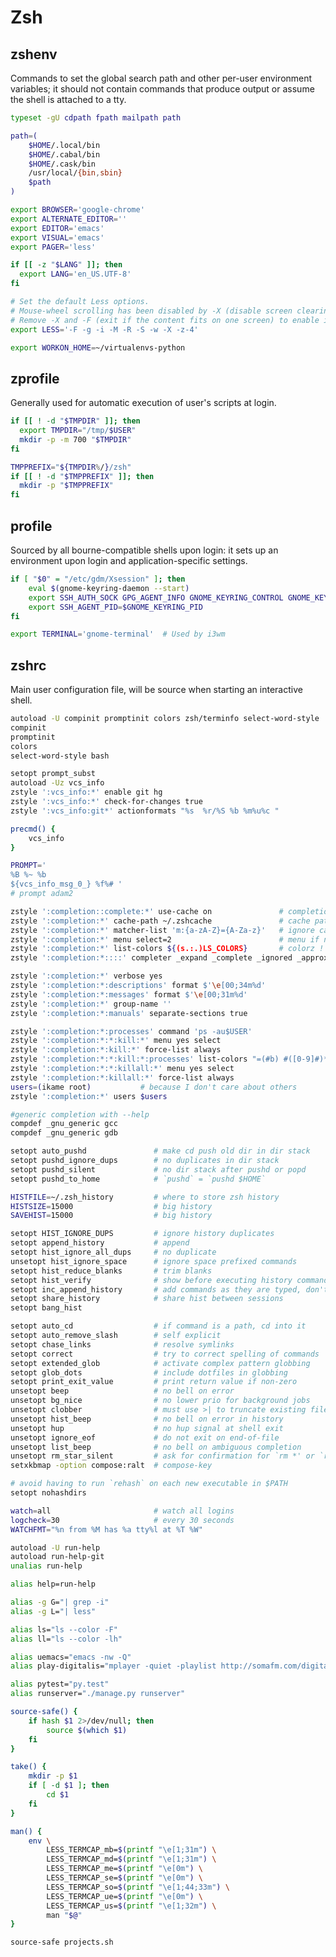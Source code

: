 #+STARTUP: showall
* Zsh
** zshenv
:PROPERTIES:
:tangle: ~/.zshenv
:END:

Commands to set the global search path and other per-user environment variables; it should not
contain commands that produce output or assume the shell is attached to a tty.

#+BEGIN_SRC sh
  typeset -gU cdpath fpath mailpath path

  path=(
      $HOME/.local/bin
      $HOME/.cabal/bin
      $HOME/.cask/bin
      /usr/local/{bin,sbin}
      $path
  )

  export BROWSER='google-chrome'
  export ALTERNATE_EDITOR=''
  export EDITOR='emacs'
  export VISUAL='emacs'
  export PAGER='less'

  if [[ -z "$LANG" ]]; then
    export LANG='en_US.UTF-8'
  fi

  # Set the default Less options.
  # Mouse-wheel scrolling has been disabled by -X (disable screen clearing).
  # Remove -X and -F (exit if the content fits on one screen) to enable it.
  export LESS='-F -g -i -M -R -S -w -X -z-4'

  export WORKON_HOME=~/virtualenvs-python
#+END_SRC

** zprofile
:PROPERTIES:
:tangle: ~/.zprofile
:END:

Generally used for automatic execution of user's scripts at login.

#+BEGIN_SRC sh
  if [[ ! -d "$TMPDIR" ]]; then
    export TMPDIR="/tmp/$USER"
    mkdir -p -m 700 "$TMPDIR"
  fi

  TMPPREFIX="${TMPDIR%/}/zsh"
  if [[ ! -d "$TMPPREFIX" ]]; then
    mkdir -p "$TMPPREFIX"
  fi
#+END_SRC

** profile
:PROPERTIES:
:tangle: ~/.profile
:END:

Sourced by all bourne-compatible shells upon login: it sets up an environment upon login and
application-specific settings.

#+BEGIN_SRC sh
  if [ "$0" = "/etc/gdm/Xsession" ]; then
      eval $(gnome-keyring-daemon --start)
      export SSH_AUTH_SOCK GPG_AGENT_INFO GNOME_KEYRING_CONTROL GNOME_KEYRING_PID
      export SSH_AGENT_PID=$GNOME_KEYRING_PID
  fi

  export TERMINAL='gnome-terminal'  # Used by i3wm
#+END_SRC

** zshrc
:PROPERTIES:
:tangle: ~/.zshrc
:END:

Main user configuration file, will be source when starting an interactive shell.

#+BEGIN_SRC sh
  autoload -U compinit promptinit colors zsh/terminfo select-word-style
  compinit
  promptinit
  colors
  select-word-style bash

  setopt prompt_subst
  autoload -Uz vcs_info
  zstyle ':vcs_info:*' enable git hg
  zstyle ':vcs_info:*' check-for-changes true
  zstyle ':vcs_info:git*' actionformats "%s  %r/%S %b %m%u%c "

  precmd() {
      vcs_info
  }

  PROMPT='
  %B %~ %b
  ${vcs_info_msg_0_} %f%# '
  # prompt adam2

  zstyle ':completion::complete:*' use-cache on               # completion caching, use rehash to clear
  zstyle ':completion:*' cache-path ~/.zshcache               # cache path
  zstyle ':completion:*' matcher-list 'm:{a-zA-Z}={A-Za-z}'   # ignore case
  zstyle ':completion:*' menu select=2                        # menu if nb items > 2
  zstyle ':completion:*' list-colors ${(s.:.)LS_COLORS}       # colorz !
  zstyle ':completion:*::::' completer _expand _complete _ignored _approximate # list of completers to use

  zstyle ':completion:*' verbose yes
  zstyle ':completion:*:descriptions' format $'\e[00;34m%d'
  zstyle ':completion:*:messages' format $'\e[00;31m%d'
  zstyle ':completion:*' group-name ''
  zstyle ':completion:*:manuals' separate-sections true

  zstyle ':completion:*:processes' command 'ps -au$USER'
  zstyle ':completion:*:*:kill:*' menu yes select
  zstyle ':completion:*:kill:*' force-list always
  zstyle ':completion:*:*:kill:*:processes' list-colors "=(#b) #([0-9]#)*=29=34"
  zstyle ':completion:*:*:killall:*' menu yes select
  zstyle ':completion:*:killall:*' force-list always
  users=(ikame root)           # because I don't care about others
  zstyle ':completion:*' users $users

  #generic completion with --help
  compdef _gnu_generic gcc
  compdef _gnu_generic gdb

  setopt auto_pushd               # make cd push old dir in dir stack
  setopt pushd_ignore_dups        # no duplicates in dir stack
  setopt pushd_silent             # no dir stack after pushd or popd
  setopt pushd_to_home            # `pushd` = `pushd $HOME`

  HISTFILE=~/.zsh_history         # where to store zsh history
  HISTSIZE=15000                  # big history
  SAVEHIST=15000                  # big history

  setopt HIST_IGNORE_DUPS         # ignore history duplicates
  setopt append_history           # append
  setopt hist_ignore_all_dups     # no duplicate
  unsetopt hist_ignore_space      # ignore space prefixed commands
  setopt hist_reduce_blanks       # trim blanks
  setopt hist_verify              # show before executing history commands
  setopt inc_append_history       # add commands as they are typed, don't wait until shell exit 
  setopt share_history            # share hist between sessions
  setopt bang_hist       

  setopt auto_cd                  # if command is a path, cd into it
  setopt auto_remove_slash        # self explicit
  setopt chase_links              # resolve symlinks
  setopt correct                  # try to correct spelling of commands
  setopt extended_glob            # activate complex pattern globbing
  setopt glob_dots                # include dotfiles in globbing
  setopt print_exit_value         # print return value if non-zero
  unsetopt beep                   # no bell on error
  unsetopt bg_nice                # no lower prio for background jobs
  unsetopt clobber                # must use >| to truncate existing files
  unsetopt hist_beep              # no bell on error in history
  unsetopt hup                    # no hup signal at shell exit
  unsetopt ignore_eof             # do not exit on end-of-file
  unsetopt list_beep              # no bell on ambiguous completion
  unsetopt rm_star_silent         # ask for confirmation for `rm *' or `rm path/*'
  setxkbmap -option compose:ralt  # compose-key

  # avoid having to run `rehash` on each new executable in $PATH
  setopt nohashdirs

  watch=all                       # watch all logins
  logcheck=30                     # every 30 seconds
  WATCHFMT="%n from %M has %a tty%l at %T %W"

  autoload -U run-help
  autoload run-help-git
  unalias run-help

  alias help=run-help

  alias -g G="| grep -i"
  alias -g L="| less"

  alias ls="ls --color -F"
  alias ll="ls --color -lh"

  alias uemacs="emacs -nw -Q"
  alias play-digitalis="mplayer -quiet -playlist http://somafm.com/digitalis.pls"

  alias pytest="py.test"
  alias runserver="./manage.py runserver"

  source-safe() {
      if hash $1 2>/dev/null; then
          source $(which $1)
      fi
  }

  take() {
      mkdir -p $1
      if [ -d $1 ]; then
          cd $1
      fi
  }

  man() {
      env \
          LESS_TERMCAP_mb=$(printf "\e[1;31m") \
          LESS_TERMCAP_md=$(printf "\e[1;31m") \
          LESS_TERMCAP_me=$(printf "\e[0m") \
          LESS_TERMCAP_se=$(printf "\e[0m") \
          LESS_TERMCAP_so=$(printf "\e[1;44;33m") \
          LESS_TERMCAP_ue=$(printf "\e[0m") \
          LESS_TERMCAP_us=$(printf "\e[1;32m") \
          man "$@"
  }

  source-safe projects.sh
#+END_SRC
